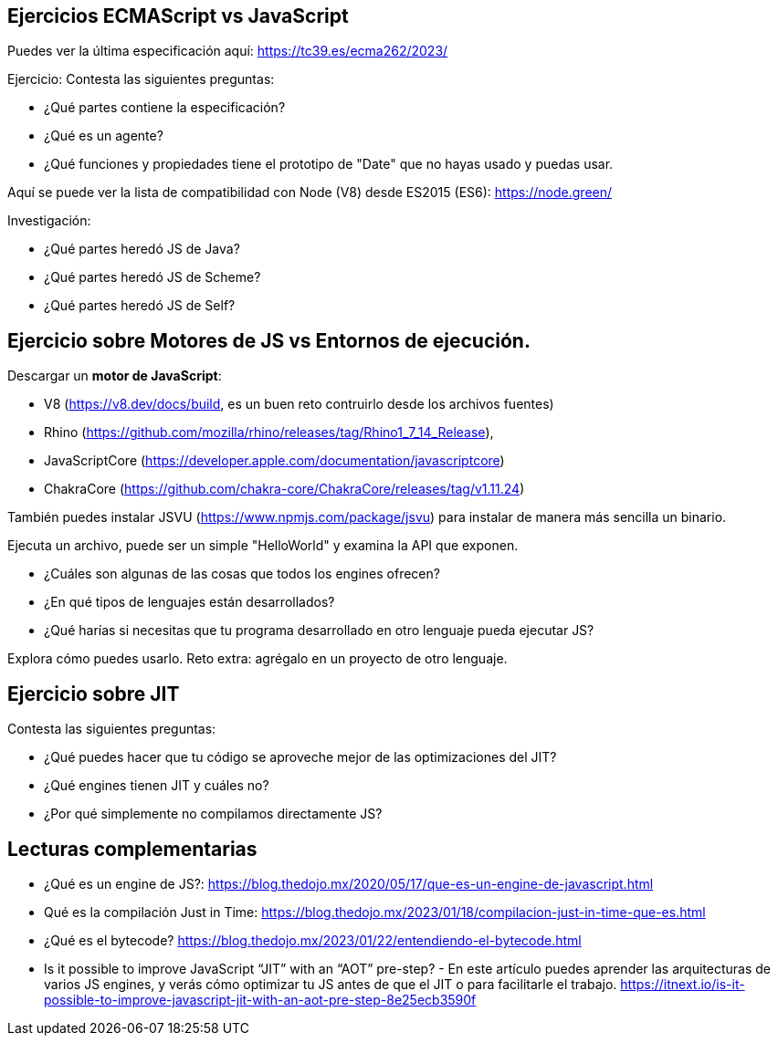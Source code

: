 == Ejercicios ECMAScript vs JavaScript

Puedes ver la última especificación aquí: https://tc39.es/ecma262/2023/

Ejercicio: Contesta las siguientes preguntas:

- ¿Qué partes contiene la especificación?
- ¿Qué es un agente?
- ¿Qué funciones y propiedades tiene el prototipo de "Date" que no hayas usado y puedas usar.

Aquí se puede ver la lista de compatibilidad con Node (V8) desde ES2015 (ES6): https://node.green/

Investigación:

- ¿Qué partes heredó JS de Java?
- ¿Qué partes heredó JS de Scheme?
- ¿Qué partes heredó JS de Self?

== Ejercicio sobre Motores de JS vs Entornos de ejecución.

Descargar un *motor de JavaScript*:

- V8 (https://v8.dev/docs/build, es un buen reto contruirlo desde los archivos fuentes)
- Rhino (https://github.com/mozilla/rhino/releases/tag/Rhino1_7_14_Release),
- JavaScriptCore (https://developer.apple.com/documentation/javascriptcore)
- ChakraCore (https://github.com/chakra-core/ChakraCore/releases/tag/v1.11.24)

También puedes instalar JSVU (https://www.npmjs.com/package/jsvu) para instalar de manera más sencilla un binario.

Ejecuta un archivo, puede ser un simple "HelloWorld" y examina la API que exponen.

- ¿Cuáles son algunas de las cosas que todos los engines ofrecen?
- ¿En qué tipos de lenguajes están desarrollados?
- ¿Qué harías si necesitas que tu programa desarrollado en otro lenguaje pueda ejecutar JS?

Explora cómo puedes usarlo. Reto extra: agrégalo en un proyecto de otro lenguaje.


== Ejercicio sobre JIT

Contesta las siguientes preguntas:

- ¿Qué puedes hacer que tu código se aproveche mejor de las optimizaciones del JIT?
- ¿Qué engines tienen JIT y cuáles no?
- ¿Por qué simplemente no compilamos directamente JS?


== Lecturas complementarias

- ¿Qué es un engine de JS?: https://blog.thedojo.mx/2020/05/17/que-es-un-engine-de-javascript.html
- Qué es la compilación Just in Time: https://blog.thedojo.mx/2023/01/18/compilacion-just-in-time-que-es.html
- ¿Qué es el bytecode? https://blog.thedojo.mx/2023/01/22/entendiendo-el-bytecode.html
- Is it possible to improve JavaScript “JIT” with an “AOT” pre-step? - En este artículo puedes aprender las arquitecturas de varios JS engines, y verás cómo optimizar tu JS antes de que el JIT o para facilitarle el trabajo. https://itnext.io/is-it-possible-to-improve-javascript-jit-with-an-aot-pre-step-8e25ecb3590f